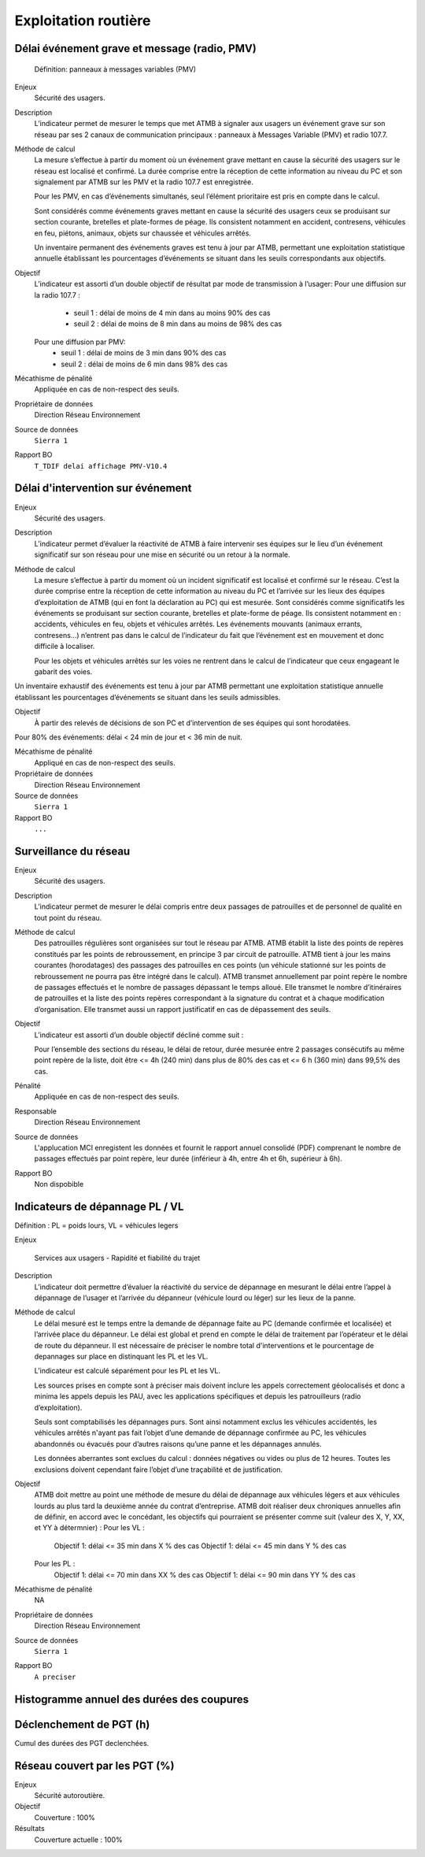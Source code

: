 Exploitation routière
======================

Délai événement grave et message (radio, PMV)
----------------------------------------------

  Définition: panneaux à messages variables (PMV)

Enjeux
  Sécurité des usagers.

Description
  L’indicateur permet de mesurer le temps que met ATMB à signaler aux usagers un événement grave sur son réseau par ses 2 canaux de communication principaux : panneaux à Messages Variable (PMV) et radio 107.7. 

Méthode de calcul
  La mesure s’effectue à partir du moment où un événement grave mettant en cause la sécurité des usagers sur le réseau est localisé et confirmé. La durée comprise entre la réception de cette information au niveau du PC et son signalement par ATMB sur les PMV et la radio 107.7 est enregistrée.
  
  Pour les PMV, en cas d’événements simultanés, seul l’élément prioritaire est pris en compte dans le calcul. 
  
  Sont considérés comme événements graves mettant en cause la sécurité des usagers ceux se produisant sur section courante, bretelles et plate-formes de péage. Ils consistent notamment en accident, contresens, véhicules en feu, piétons, animaux, objets sur chaussée et véhicules arrêtés.         
  
  Un inventaire permanent des événements graves est tenu à jour par ATMB, permettant une exploitation statistique annuelle établissant les pourcentages d’événements se situant dans les seuils correspondants aux objectifs.       
  
Objectif
  L’indicateur est assorti d’un double objectif de résultat par mode de transmission à l’usager:
  Pour une diffusion sur la radio 107.7 :
    - seuil 1 : délai de moins de 4 min dans au moins 90% des cas 
    - seuil 2 : délai de moins de 8 min dans au moins de 98% des cas
  Pour une diffusion par PMV:
    - seuil 1 : délai de moins de 3 min dans 90% des cas
    - seuil 2 : délai de moins de 6 min dans 98% des cas

Mécathisme de pénalité
  Appliquée en cas de non-respect des seuils. 
  
Propriétaire de données
  Direction Réseau Environnement
  
Source de données
  ``Sierra 1``
  
Rapport BO
  ``T_TDIF delai affichage PMV-V10.4``
 
  
Délai d'intervention sur événement
-----------------------------------

Enjeux
  Sécurité des usagers.

Description
  L’indicateur permet d’évaluer la réactivité de ATMB à faire intervenir ses équipes sur le lieu d’un événement significatif sur son réseau pour une mise en sécurité ou un retour à la normale.

Méthode de calcul
  La mesure s’effectue à partir du moment où un incident significatif est localisé et confirmé sur le réseau. C’est la durée comprise entre la réception de cette information au niveau du PC et l’arrivée sur les lieux des équipes d’exploitation de ATMB (qui en font la déclaration au PC) qui est mesurée. Sont considérés comme significatifs les événements se produisant sur section courante, bretelles et plate-forme de péage. Ils consistent notamment en : accidents, véhicules en feu, objets et véhicules arrêtés. Les événements mouvants (animaux errants, contresens…)  n’entrent pas dans le calcul de l’indicateur du fait que l’événement est en mouvement et donc difficile à localiser.      

  Pour les objets et véhicules arrêtés sur les voies ne rentrent dans le calcul de l’indicateur que ceux engageant le gabarit des voies. 
Un inventaire exhaustif des événements est tenu à jour par ATMB permettant une exploitation statistique annuelle établissant les pourcentages d’événements se situant dans les seuils admissibles.     

Objectif
  À partir des relevés de décisions de son PC et d’intervention de ses équipes qui sont horodatées. 
Pour 80% des événements: délai < 24 min de jour et < 36 min de nuit. 

Mécathisme de pénalité
   Appliqué en cas de non-respect des seuils.
   
Propriétaire de données
  Direction Réseau Environnement

Source de données
  ``Sierra 1``

Rapport BO
  ``...``


Surveillance du réseau
------------------------

Enjeux
  Sécurité des usagers.

Description 
  L’indicateur permet de mesurer le délai compris entre deux passages de patrouilles et de personnel de qualité en tout point du réseau.

Méthode de calcul
  Des patrouilles régulières sont organisées sur tout le réseau par ATMB.         
  ATMB établit la liste des points de repères constitués par les points de rebroussement, en principe 3 par circuit de patrouille. ATMB tient à jour les mains courantes (horodatages) des passages des patrouilles en ces points (un véhicule stationné sur les points de rebroussement ne pourra pas être intégré dans le calcul). 
  ATMB transmet annuellement par point repère le nombre de passages effectués et le nombre de passages dépassant le temps alloué.
  Elle transmet le nombre d’itinéraires de patrouilles et la liste des points repères correspondant à la signature du contrat et à chaque modification d’organisation.  
  Elle transmet aussi un rapport justificatif en cas de dépassement des seuils.              

Objectif
  L’indicateur est assorti d’un double objectif décliné comme suit : 
  
  Pour l’ensemble des sections du réseau, le délai de retour, durée mesurée entre 2 passages consécutifs au même point repère de la liste, doit être <= 4h (240 min) dans plus de 80% des cas et <= 6 h (360 min) dans 99,5% des cas.

Pénalité
  Appliquée en cas de non-respect des seuils.

Responsable
  Direction Réseau Environnement

Source de données
  L'applucation MCI enregistent les données et fournit le rapport annuel consolidé (PDF) comprenant le nombre de passages effectués par point repère, leur durée (inférieur à 4h, entre 4h et 6h, supérieur à 6h).

Rapport BO
  Non dispobible

Indicateurs de dépannage PL / VL
--------------------------------

Définition : PL = poids lours, VL = véhicules legers

Enjeux

  Services aux usagers - Rapidité et fiabilité du trajet         

Description
  L’indicateur doit permettre d’évaluer la réactivité du service de dépannage en mesurant le délai entre l’appel à dépannage de l’usager et l’arrivée du dépanneur (véhicule lourd ou léger) sur les lieux de la panne.  
   
Méthode de calcul
  Le délai mesuré est le temps entre la demande de dépannage faite au PC (demande confirmée et localisée) et l’arrivée place du dépanneur. Le délai est global et prend en compte le délai de traitement par l’opérateur et le délai de route du dépanneur. Il est nécessaire de préciser le nombre total d'interventions et le pourcentage de depannages sur place en distinquant les PL et les VL.
  
  L’indicateur est calculé séparément pour les PL et les VL.   
  
  Les sources prises en compte sont à préciser mais doivent inclure les appels correctement géolocalisés et donc a minima les appels depuis les PAU, avec les applications spécifiques et depuis les patrouilleurs (radio d’exploitation). 
  
  Seuls sont comptabilisés les dépannages purs. Sont ainsi notamment exclus les véhicules accidentés, les véhicules arrêtés n'ayant pas fait l’objet d’une demande de dépannage confirmée au PC, les véhicules abandonnés ou évacués pour d’autres raisons qu’une panne et les dépannages annulés.             
  
  Les données aberrantes sont exclues du calcul : données négatives ou vides ou plus de 12 heures. Toutes les exclusions doivent cependant faire l’objet d’une traçabilité et de justification.   

Objectif
  ATMB doit mettre au point une méthode de mesure du délai de dépannage aux véhicules légers et aux véhicules lourds au plus tard la deuxième année du contrat d’entreprise. 
  ATMB doit réaliser deux chroniques annuelles afin de définir, en accord avec le concédant, les objectifs qui pourraient se présenter comme suit (valeur des X, Y, XX, et YY à détermnier) :
  Pour les VL :
    Objectif 1: délai <= 35 min dans X % des cas
    Objectif 1: délai <= 45 min dans Y % des cas
  Pour les PL :
    Objectif 1: délai <= 70 min dans XX % des cas
    Objectif 1: délai <= 90 min dans YY % des cas

Mécathisme de pénalité
  NA

Propriétaire de données
  Direction Réseau Environnement

Source de données
  ``Sierra 1``

Rapport BO
  ``A preciser``



Histogramme annuel des durées des coupures
--------------------------------------------



Déclenchement de PGT (h)
-------------------------
Cumul des durées des PGT declenchées.



Réseau couvert par les PGT (%)
-------------------------------

Enjeux
  Sécurité autoroutière.

Objectif
  Couverture : 100%

Résultats
  Couverture actuelle : 100%
